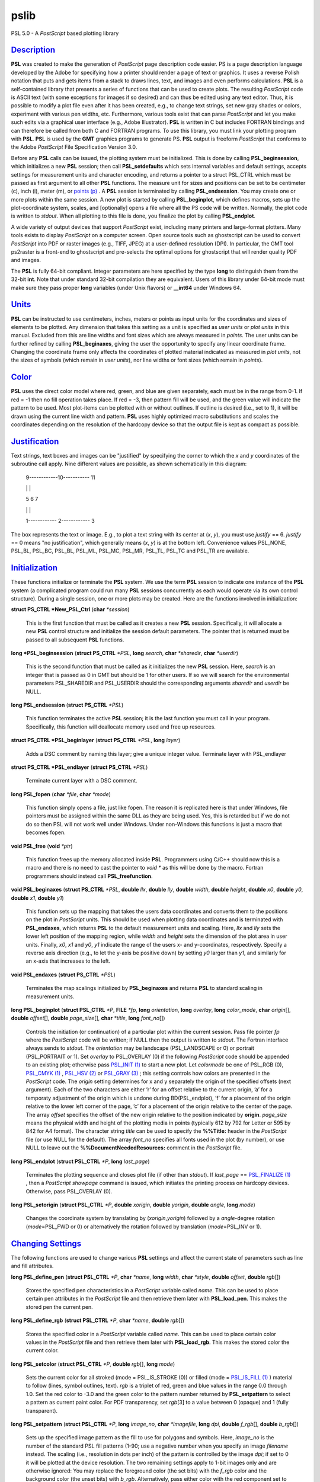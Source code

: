 *****
pslib
*****

PSL 5.0 - A *PostScript* based plotting library

`Description <#toc1>`_
----------------------

**PSL** was created to make the generation of *PostScript* page
description code easier. PS is a page description language developed by
the Adobe for specifying how a printer should render a page of text or
graphics. It uses a reverse Polish notation that puts and gets items
from a stack to draws lines, text, and images and even performs
calculations. **PSL** is a self-contained library that presents a series
of functions that can be used to create plots. The resulting
*PostScript* code is ASCII text (with some exceptions for images if so
desired) and can thus be edited using any text editor. Thus, it is
possible to modify a plot file even after it has been created, e.g., to
change text strings, set new gray shades or colors, experiment with
various pen widths, etc. Furthermore, various tools exist that can parse
*PostScript* and let you make such edits via a graphical user interface
(e.g., Adobe Illustrator). **PSL** is written in C but includes FORTRAN
bindings and can therefore be called from both C and FORTRAN programs.
To use this library, you must link your plotting program with **PSL**.
**PSL** is used by the **GMT** graphics programs to generate PS. **PSL**
output is freeform *PostScript* that conforms to the Adobe *PostScript*
File Specification Version 3.0.

Before any **PSL** calls can be issued, the plotting system must be
initialized. This is done by calling **PSL\_beginsession**, which
initializes a new **PSL** session; then call **PSL\_setdefaults** which
sets internal variables and default settings, accepts settings for
measurement units and character encoding, and returns a pointer to a
struct PSL\_CTRL which must be passed as first argument to all other
**PSL** functions. The measure unit for sizes and positions can be set
to be centimeter (c), inch (i), meter (m), or `points
(p) <points.p.html>`_ . A **PSL** session is terminated by calling
**PSL\_endsession**. You may create one or more plots within the same
session. A new plot is started by calling **PSL\_beginplot**, which
defines macros, sets up the plot-coordinate system, scales, and
[optionally] opens a file where all the PS code will be written.
Normally, the plot code is written to *stdout*. When all plotting to
this file is done, you finalize the plot by calling **PSL\_endplot**.

A wide variety of output devices that support *PostScript* exist,
including many printers and large-format plotters. Many tools exists to
display *PostScript* on a computer screen. Open source tools such as
ghostscript can be used to convert *PostScript* into PDF or raster
images (e.g., TIFF, JPEG) at a user-defined resolution (DPI). In
particular, the GMT tool ps2raster is a front-end to ghostscript and
pre-selects the optimal options for ghostscript that will render quality
PDF and images.

The **PSL** is fully 64-bit compliant. Integer parameters are here
specified by the type **long** to distinguish them from the 32-bit
**int**. Note that under standard 32-bit compilation they are
equivalent. Users of this library under 64-bit mode must make sure they
pass proper **long** variables (under Unix flavors) or **\_\_int64**
under Windows 64.

`Units <#toc2>`_
----------------

**PSL** can be instructed to use centimeters, inches, meters or points
as input units for the coordinates and sizes of elements to be plotted.
Any dimension that takes this setting as a unit is specified as *user
units* or *plot units* in this manual. Excluded from this are line
widths and font sizes which are always measured in *points*. The user
units can be further refined by calling **PSL\_beginaxes**, giving the
user the opportunity to specify any linear coordinate frame. Changing
the coordinate frame only affects the coordinates of plotted material
indicated as measured in *plot units*, not the sizes of symbols (which
remain in *user units*), nor line widths or font sizes (which remain in
*points*).

`Color <#toc3>`_
----------------

**PSL** uses the direct color model where red, green, and blue are given
separately, each must be in the range from 0-1. If red = -1 then no fill
operation takes place. If red = -3, then pattern fill will be used, and
the green value will indicate the pattern to be used. Most plot-items
can be plotted with or without outlines. If outline is desired (i.e.,
set to 1), it will be drawn using the current line width and pattern.
**PSL** uses highly optimized macro substitutions and scales the
coordinates depending on the resolution of the hardcopy device so that
the output file is kept as compact as possible.

`Justification <#toc4>`_
------------------------

Text strings, text boxes and images can be "justified" by specifying the
corner to which the *x* and *y* coordinates of the subroutine call
apply. Nine different values are possible, as shown schematically in
this diagram:

    9------------10----------- 11

    \| \|

    5 6 7

    \| \|

    1------------ 2------------ 3

The box represents the text or image. E.g., to plot a text string with
its center at (*x*, *y*), you must use *justify* == 6. *justify* == 0
means "no justification", which generally means (*x*, *y*) is at the
bottom left. Convenience values PSL\_NONE, PSL\_BL, PSL\_BC, PSL\_BL,
PSL\_ML, PSL\_MC, PSL\_MR, PSL\_TL, PSL\_TC and PSL\_TR are available.

`Initialization <#toc5>`_
-------------------------

These functions initialize or terminate the **PSL** system. We use the
term **PSL** session to indicate one instance of the **PSL** system (a
complicated program could run many **PSL** sessions concurrently as each
would operate via its own control structure). During a single session,
one or more plots may be created. Here are the functions involved in
initialization:

**struct PS\_CTRL \*New\_PSL\_Ctrl** (**char** *\*session*)

    This is the first function that must be called as it creates a new
    **PSL** session. Specifically, it will allocate a new **PSL**
    control structure and initialize the session default parameters. The
    pointer that is returned must be passed to all subsequent **PSL**
    functions.

**long \*PSL\_beginsession** (**struct PS\_CTRL** *\*PSL*, **long**
*search*, **char** *\*sharedir*, **char** *\*userdir*)

    This is the second function that must be called as it initializes
    the new **PSL** session. Here, *search* is an integer that is passed
    as 0 in GMT but should be 1 for other users. If so we will search
    for the environmental parameters PSL\_SHAREDIR and PSL\_USERDIR
    should the corresponding arguments *sharedir* and *userdir* be NULL.

**long PSL\_endsession** (**struct PS\_CTRL** *\*PSL*)

    This function terminates the active **PSL** session; it is the last
    function you must call in your program. Specifically, this function
    will deallocate memory used and free up resources.

**struct PS\_CTRL \*PSL\_beginlayer** (**struct PS\_CTRL** *\*PSL*,
**long** *layer*)

    Adds a DSC comment by naming this layer; give a unique integer
    value. Terminate layer with PSL\_endlayer

**struct PS\_CTRL \*PSL\_endlayer** (**struct PS\_CTRL** *\*PSL*)

    Terminate current layer with a DSC comment.

**long PSL\_fopen** (**char** *\*file*, **char** *\*mode*)

    This function simply opens a file, just like fopen. The reason it is
    replicated here is that under Windows, file pointers must be
    assigned within the same DLL as they are being used. Yes, this is
    retarded but if we do not do so then PSL will not work well under
    Windows. Under non-Windows this functions is just a macro that
    becomes fopen.

**void PSL\_free** (**void** *\*ptr*)

    This function frees up the memory allocated inside **PSL**.
    Programmers using C/C++ should now this is a macro and there is no
    need to cast the pointer to *void \** as this will be done by the
    macro. Fortran programmers should instead call
    **PSL\_freefunction**.

**void PSL\_beginaxes** (**struct PS\_CTRL** *\*PSL*, **double** *llx*,
**double** *lly*, **double** *width*, **double** *height*, **double**
*x0*, **double** *y0*, **double** *x1*, **double** *y1*)

    This function sets up the mapping that takes the users data
    coordinates and converts them to the positions on the plot in
    *PostScript* units. This should be used when plotting data
    coordinates and is terminated with **PSL\_endaxes**, which returns
    **PSL** to the default measurement units and scaling. Here, *llx*
    and *lly* sets the lower left position of the mapping region, while
    *width* and *height* sets the dimension of the plot area in user
    units. Finally, *x0*, *x1* and *y0*, *y1* indicate the range of the
    users x- and y-coordinates, respectively. Specify a reverse axis
    direction (e.g., to let the y-axis be positive down) by setting *y0*
    larger than *y1*, and similarly for an x-axis that increases to the
    left.

**void PSL\_endaxes** (**struct PS\_CTRL** *\*PSL*)

    Terminates the map scalings initialized by **PSL\_beginaxes** and
    returns **PSL** to standard scaling in measurement units.

**long PSL\_beginplot** (**struct PSL\_CTRL** *\*P*, **FILE** *\*fp*,
**long** *orientation*, **long** *overlay*, **long** *color\_mode*,
**char** *origin*\ [], **double** *offset*\ [], **double**
*page\_size*\ [], **char** *\*title*, **long** *font\_no*\ [])

    Controls the initiation (or continuation) of a particular plot
    within the current session. Pass file pointer *fp* where the
    *PostScript* code will be written; if NULL then the output is
    written to *stdout*. The Fortran interface always sends to *stdout*.
    The *orientation* may be landscape (PSL\_LANDSCAPE or 0) or portrait
    (PSL\_PORTRAIT or 1). Set *overlay* to PSL\_OVERLAY (0) if the
    following *PostScript* code should be appended to an existing plot;
    otherwise pass `PSL\_INIT (1) <PSL_INIT.html>`_ to start a new plot.
    Let *colormode* be one of PSL\_RGB (0), `PSL\_CMYK
    (1) <PSL_CMYK.html>`_ , `PSL\_HSV (2) <PSL_HSV.2.html>`_ or
    `PSL\_GRAY (3) <PSL_GRAY.html>`_ ; this setting controls how colors
    are presented in the *PostScript* code. The *origin* setting
    determines for x and y separately the origin of the specified
    offsets (next argument). Each of the two characters are either ’r’
    for an offset relative to the current origin, ’a’ for a temporaty
    adjustment of the origin which is undone during BD(PSL\_endplot),
    ’f’ for a placement of the origin relative to the lower left corner
    of the page, ’c’ for a placement of the origin relative to the
    center of the page. The array *offset* specifies the offset of the
    new origin relative to the position indicated by **origin**.
    *page\_size* means the physical width and height of the plotting
    media in points (typically 612 by 792 for Letter or 595 by 842 for
    A4 format). The character string *title* can be used to specify the
    **%%Title:** header in the *PostScript* file (or use NULL for the
    default). The array *font\_no* specifies all fonts used in the plot
    (by number), or use NULL to leave out the
    **%%DocumentNeededResources:** comment in the *PostScript* file.

**long PSL\_endplot** (**struct PSL\_CTRL** *\*P*, **long**
*last\_page*)

    Terminates the plotting sequence and closes plot file (if other than
    *stdout*). If *last\_page* == `PSL\_FINALIZE
    (1) <PSL_FINALIZE.html>`_ , then a *PostScript* *showpage* command
    is issued, which initiates the printing process on hardcopy devices.
    Otherwise, pass PSL\_OVERLAY (0).

**long PSL\_setorigin** (**struct PSL\_CTRL** *\*P*, **double**
*xorigin*, **double** *yorigin*, **double** *angle*, **long** *mode*)

    Changes the coordinate system by translating by
    (*xorigin*,\ *yorigin*) followed by a *angle*-degree rotation
    (*mode*\ =PSL\_FWD or 0) or alternatively the rotation followed by
    translation (*mode*\ =PSL\_INV or 1).

`Changing Settings <#toc6>`_
----------------------------

The following functions are used to change various **PSL** settings and
affect the current state of parameters such as line and fill attributes.

**long PSL\_define\_pen** (**struct PSL\_CTRL** *\*P*, **char**
*\*name*, **long** *width*, **char** *\*style*, **double** *offset*,
**double** *rgb*\ [])

    Stores the specified pen characteristics in a *PostScript* variable
    called *name*. This can be used to place certain pen attributes in
    the *PostScript* file and then retrieve them later with
    **PSL\_load\_pen**. This makes the stored pen the current pen.

**long PSL\_define\_rgb** (**struct PSL\_CTRL** *\*P*, **char**
*\*name*, **double** *rgb*\ [])

    Stores the specified color in a *PostScript* variable called *name*.
    This can be used to place certain color values in the *PostScript*
    file and then retrieve them later with **PSL\_load\_rgb**. This
    makes the stored color the current color.

**long PSL\_setcolor** (**struct PSL\_CTRL** *\*P*, **double**
*rgb*\ [], **long** *mode*)

    Sets the current color for all stroked (mode = PSL\_IS\_STROKE (0))
    or filled (mode = `PSL\_IS\_FILL (1) <PSL_IS_FILL.html>`_ ) material
    to follow (lines, symbol outlines, text). *rgb* is a triplet of red,
    green and blue values in the range 0.0 through 1.0. Set the red
    color to -3.0 and the green color to the pattern number returned by
    **PSL\_setpattern** to select a pattern as current paint color. For
    PDF transparency, set *rgb*\ [3] to a value between 0 (opaque) and 1
    (fully transparent).

**long PSL\_setpattern** (**struct PSL\_CTRL** *\*P*, **long**
*image\_no*, **char** *\*imagefile*, **long** *dpi*, **double**
*f\_rgb*\ [], **double** *b\_rgb*\ [])

    Sets up the specified image pattern as the fill to use for polygons
    and symbols. Here, *image\_no* is the number of the standard PSL
    fill patterns (1-90; use a negative number when you specify an image
    *filename* instead. The scaling (i.e., resolution in dots per inch)
    of the pattern is controlled by the image *dpi*; if set to 0 it will
    be plotted at the device resolution. The two remaining settings
    apply to 1-bit images only and are otherwise ignored: You may
    replace the foreground color (the set bits) with the *f\_rgb* color
    and the background color (the unset bits) with *b\_rgb*.
    Alternatively, pass either color with the red component set to -1.0
    and we will instead issue an image mask that is see-through for the
    specified fore- or background component. To subsequently use the
    pattern as a pen or fill color, use **PSL\_setcolor** or
    DB(PSL\_setfill) with the a color *rgb* code made up of *r* = -3,
    and *b* = the pattern number returned by **PSL\_setpattern**.

**long PSL\_setdash** (**struct PSL\_CTRL** *\*P*, **char** *\*pattern*,
**double** *offset*)

    Changes the current pen style attributes. The character string
    *pattern* contains the desired pattern using a series of lengths in
    points specifying the alternating lengths of dashes and gaps in
    points. E.g., "4 2" and *offset* = 1 will plot like

        x ---- ---- ----

    where x is starting point of a line (The x is not plotted). That is,
    the line is made up of a repeating pattern of a 4 points long solid
    line and a 2 points long gap, starting 1 point after the x. To reset
    to solid line, specify *pattern* = NULL ("") and *offset* = 0.

**long PSL\_setfill** (**struct PSL\_CTRL** *\*P*, **double** *rgb*\ [],
**long** *outline*)

    Sets the current fill color and whether or not outline is needed for
    symbols. Special cases are handled by passing the red color as -1.0
    (no fill), -2.0 (do not change the outline setting) or -3.0 (select
    the image pattern indicated by the second (green) element of *rgb*).
    For PDF transparency, set *rgb*\ [3] to a value between 0 (opaque)
    and 1 (fully transparent). Set outline to `PSL\_OUTLINE
    (1) <PSL_OUTLINE.html>`_ to draw the outlines of polygons and
    symbols using the current pen.

**long PSL\_setfont** (**struct PSL\_CTRL** *\*P*, **long** *fontnr*)

    Changes the current font number to *fontnr*. The fonts available
    are: 0 = Helvetica, 1 = H. Bold, 2 = H. Oblique, 3 = H.
    Bold-Oblique, 4 = Times, 5 = T. Bold, 6 = T. Italic, 7 = T. Bold
    Italic, 8 = Courier, 9 = C. Bold, 10 = C Oblique, 11 = C Bold
    Oblique, 12 = Symbol, 13 = AvantGarde-Book, 14 = A.-BookOblique, 15
    = A.-Demi, 16 = A.-DemiOblique, 17 = Bookman-Demi, 18 =
    B.-DemiItalic, 19 = B.-Light, 20 = B.-LightItalic, 21 =
    Helvetica-Narrow, 22 = H-N-Bold, 23 = H-N-Oblique, 24 =
    H-N-BoldOblique, 25 = NewCenturySchlbk-Roman, 26 = N.-Italic, 27 =
    N.-Bold, 28 = N.-BoldItalic, 29 = Palatino-Roman, 30 = P.-Italic, 31
    = P.-Bold, 32 = P.-BoldItalic, 33 = ZapfChancery-MediumItalic, 34 =
    ZapfDingbats, 35 = Ryumin-Light-EUC-H, 36 = Ryumin-Light-EUC-V, 37 =
    GothicBBB-Medium-EUC-H, and 38 = GothicBBB-Medium-EUC-V. If *fontnr*
    is outside this range, it is reset to 0.

**long PSL\_setformat** (**struct PSL\_CTRL** *\*P*, **long**
*n\_decimals*)

    Sets the number of decimals to be used when writing color or gray
    values. The default setting of 3 gives 1000 choices per red, green,
    and blue value, which is more than the 255 choices offered by most
    24-bit platforms. Choosing a lower value will make the output file
    smaller at the expense of less color resolution. Still, a value of 2
    gives 100 x 100 x 100 = 1 million colors, more than most eyes can
    distinguish. For a setting of 1, you will have 10 nuances per
    primary color and a total of 1000 unique combinations.

**long PSL\_setlinewidth** (**struct PSL\_CTRL** *\*P*, **double**
*linewidth*)

    Changes the current line width in points. Specifying 0 gives the
    thinnest line possible, but this is implementation-dependent (seems
    to work fine on most *PostScript* printers).

**long PSL\_setlinecap** (**struct PSL\_CTRL** *\*P*, **long** *cap*)

    Changes the current line cap, i.e., what happens at the beginning
    and end of a line segment. PSL\_BUTT\_CAP (0) gives butt line caps
    [Default], `PSL\_ROUND\_CAP (1) <PSL_ROUND_CAP.html>`_ selects round
    caps, while `PSL\_SQUARE\_CAP (2) <PSL_SQUARE_CAP.2.html>`_ results
    in square caps. THus, the two last options will visually lengthen a
    straight line-segment by half the line width at either end.

**long PSL\_setlinejoin** (**struct PSL\_CTRL** *\*P*, **long** *join*)

    Changes the current linejoin setting, which handles how lines of
    finite thickness are joined together when the meet at different
    angles. PSL\_MITER\_JOIN (0) gives a mitered joint [Default],
    `PSL\_ROUND\_JOIN (1) <PSL_ROUND_JOIN.html>`_ makes them round,
    while `PSL\_BEVEL\_JOIN (2) <PSL_BEVEL_JOIN.2.html>`_ produces bevel
    joins.

**long PSL\_setmiterlimit** (**struct PSL\_CTRL** *\*P*, **long**
*limit*)

    Changes the current miter limit used for mitered joins.
    PSL\_MITER\_DEFAULT (35) gives the default PS miter; other values
    are interpreted as the cutoff acute angle (in degrees) when mitering
    becomes active.

**long PSL\_settransparencymode** (**struct PSL\_CTRL** *\*P*, **char**
*\*mode*)

    Changes the current PDF transparency rendering mode [Default is
    Normal]. Choose among Color, ColorBurn, ColorDodge, Darken,
    Difference, Exclusion, HardLight, Hue, Lighten, Luminosity,
    Multiply, Normal, Overlay, Saturation, SoftLight, and Screen.

**long PSL\_setdefaults** (**struct PSL\_CTRL** *\*P*, **double**
*xyscales*\ [], **double** *pagergb*\ [], **char** *\*encoding*)

    Allows changes to the PSL session settings and should be called
    immediately after **PSL\_beginsession**. The *xyscales* array affect
    an overall magnification of your plot [1,1]. This can be useful if
    you design a page-sized plot but would then like to magnify (or
    shrink) it by a given factor. Change the default paper media color
    [white; 1/1/1] by specifying an alternate page color. Passing zero
    (or NULL for *pagergb*) will leave the setting unchanged. Finally,
    pass the name of the character set encoding (if NULL we select
    Standard).

**long PSL\_defunits** (**struct PSL\_CTRL** *\*P*, **char** *\*name*,
**double** *value*)

    Creates a *PostScript* variable called *name* and initializes it to
    the equivalent of *value* user units.

**long PSL\_defpoints** (**struct PSL\_CTRL** *\*P*, **char** *\*name*,
**double** *fontsize*)

    Creates a *PostScript* variable called *name* and initializes it to
    the value that corresponds to the font size (in points) given by
    *fontsize*.

`Plotting Lines And Polygons <#toc7>`_
--------------------------------------

Here are functions used to plot lines and closed polygons, which may
optionally be filled. The attributes used for drawing and filling are
set prior to calling these functions; see CHANGING SETTINGS above.

**long PSL\_plotarc** (**struct PSL\_CTRL** *\*P*, **double** *x*,
**double** *y*, **double** *radius*, **double** *angle1*, **double**
*angle2*, **long** *type*)

    Draws a circular arc with its center at plot coordinates (*x*, *y*),
    starting from angle *angle1* and end at *angle2*. Angles must be
    given in decimal degrees. If *angle1* > *angle2*, a negative arc is
    drawn. The *radius* is in user units. The *type* determines how the
    arc is interpreted: `PSL\_MOVE (1) <PSL_MOVE.html>`_ means set new
    anchor point, `PSL\_STROKE (2) <PSL_STROKE.2.html>`_ means stroke
    the arc, PSL\_MOVE + `PSL\_STROKE (3) <PSL_STROKE.html>`_ means
    both, whereas PSL\_DRAW (0) justs adds to arc path to the current
    path.

**long PSL\_plotline** (**struct PSL\_CTRL** *\*P*, **double** *x*,
**double** *y*, **long** *n*, **long** *type*)

    Assemble a continuous line through *n* points whose the plot
    coordinates are in the *x*, *y* arrays. To continue an existing
    line, use *type* = PSL\_DRAW (0), or if this is the first segment in
    a multisegment path, set *type* = `PSL\_MOVE (1) <PSL_MOVE.html>`_ .
    To end the segments and draw the lines, add `PSL\_STROKE
    (2) <PSL_STROKE.2.html>`_ . Thus, for a single segment, *type* must
    be PSL\_MOVE + `PSL\_STROKE (3) <PSL_STROKE.html>`_ . The line is
    drawn using the current pen attributes. Add `PSL\_CLOSE
    (8) <PSL_CLOSE.8.html>`_ to *type* to close the first and last point
    by the *PostScript* operators.

**long PSL\_plotpoint** (**struct PSL\_CTRL** *\*P*, **double** *x*,
**double** *y*, **long** *type*)

    Moves the pen from the current to the specified plot coordinates
    (*x*, *y*) and optionally draws and strokes the line, depending on
    *type*. Specify *type* as either a move (PSL\_MOVE, 1), or draw
    (PSL\_DRAW, 2), or draw and stroke (PSL\_DRAW + PSL\_STOKE, 3) using
    current pen attributes. It the coordinates are relative to the
    current point add `PSL\_REL (4) <PSL_REL.4.html>`_ to *type*.

**long PSL\_plotbox** (**struct PSL\_CTRL** *\*P*, **double** *x0*,
**double** *y0*, **double** *x1*, **double** *y1*)

    Creates a closed box with opposite corners at plot coordinates
    (*x0*,\ *y1*) and (*x1*,\ *y1*). The box may be filled and its
    outline stroked depending on the current settings for fill and pen
    attributes.

**long PSL\_plotpolygon** (**struct PSL\_CTRL** *\*P*, **double** *x*,
**double** *y*, **long** *n*)

    Creates a closed polygon through *n* points whose plot coordinates
    are in the *x*, *y* arrays. The polygon may be filled and its
    outline stroked depending on the current settings for fill and pen
    attributes.

**long PSL\_plotsegment** (**struct PSL\_CTRL** *\*P*, **double** *x0*,
**double** *y0*, **double** *x1*, **double** *y1*)

    Draws a line segment between the two points (plot coordinates) using
    the current pen attributes.

`Plotting Symbols <#toc8>`_
---------------------------

Here are functions used to plot various geometric symbols or constructs.

**long PSL\_plotaxis** (**struct PSL\_CTRL** *\*P*, **double**
*tickval*, **char** *\*label*, **double** *fontsize*, **long** *side*)

    Plots a basic axis with tick marks, annotations, and label. Assumes
    that **PSL\_beginaxes** has been called to set up positioning and
    user data ranges. Annotations will be set using the *fontsize* in
    points. *side* can be 0, 1, 2, or 3, which selects lower x-axis,
    right y-axis, upper x-axis, or left y-axis, respectively. The
    *label* font size is set to 1.5 times the *fontsize*.

**long PSL\_plotsymbol** (**struct PSL\_CTRL** *\*P*, **double** *x*,
**double** *y*, **double** *size*\ [], **long** *symbol*)

    Plots a simple geometric symbol centered on plot coordinates (*x*,
    *y*). The argument *symbol* selects the geometric symbol to use.
    Most symbols are scaled to fit inside a circle of diameter given as
    *size*\ [0], but some symbols take additional parameters. Choose
    from these 1-parameter symbols using the predefined self-explanatory
    integer values PSL\_CIRCLE, PSL\_DIAMOND, PSL\_HEXAGON,
    PSL\_INVTRIANGLE, PSL\_OCTAGON, PSL\_PENTAGON, PSL\_SQUARE,
    PSL\_STAR, and PSL\_TRIANGLE; these may all be filled and stroked if
    **PSL\_setfill** has been called first. In addition, you can choose
    several line-only symbols that cannot be filled. They are
    PSL\_CROSS, PSL\_DOT, PSL\_PLUS, PSL\_XDASH, and PSL\_YDASH.
    Finally, more complicated symbols require more than one parameter to
    be passed via *size*. These are PSL\_ELLIPSE (*size* is expected to
    contain the three parameter *angle*, *major*, and *minor* axes,
    which defines an ellipse with its major axis rotated by *angle*
    degrees), PSL\_MANGLE (*size* is expected to contain the 8
    parameters *radius*, *angle1*, and *angle2* for the math angle
    specification, followed by *tailwidth*, *headlength*, *headwidth*,
    *shape*, and *status* (see PSL\_VECTOR below for explanation),
    PSL\_WEDGE (*size* is expected to contain the three parameter
    *radius*, *angle1*, and *angle2* for the sector specification),
    PSL\_RECT (*size* is expected to contain the two dimensions *width*
    and *height*), PSL\_RNDRECT (*size* is expected to contain the two
    dimensions *width* and *height* and the *radius* of the corners),
    PSL\_ROTRECT (*size* is expected to contain the three parameter
    *angle*, *width*, and *height*, with rotation relative to the
    horizontal), and PSL\_VECTOR (*size* is expected to contain the 7
    parameters *x\_tip*, *y\_tip*, *tailwidth*, *headlength*,
    *headwidth*, *shape*, and *status*. Here (*x\_tip*,\ *y\_tip*) are
    the coordinates to the head of the vector, while (*x*, *y*) are
    those of the tail. *shape* can take on values from 0-1 and specifies
    how far the intersection point between the base of a straight vector
    head and the vector line is moved toward the tip. 0.0 gives a
    triangular head, 1.0 gives an arrow shaped head. The *status* value
    is a bit-flag being the sum of several possible contributions:
    `PSL\_VEC\_RIGHT (2) <PSL_VEC_RIGHT.2.html>`_ = only draw right half
    of vector head, `PSL\_VEC\_BEGIN (4) <PSL_VEC_BEGIN.4.html>`_ =
    place vector head at beginning of vector, `PSL\_VEC\_END
    (8) <PSL_VEC_END.8.html>`_ = place vector head at end of vector,
    PSL\_VEC\_JUST\_B (0) = align vector beginning at (x,y),
    PSL\_VEC\_JUST\_C (16) = align vector center at (x,y),
    PSL\_VEC\_JUST\_E (32) = align vector end at (x,y),
    PSL\_VEC\_JUST\_S (64) = align vector center at (x,y),
    PSL\_VEC\_OUTLINE (128) = draw vector head outline using default
    pen, PSL\_VEC\_FILL (512) = fill vector head using default fill,
    PSL\_VEC\_MARC90 (2048) = if angles subtend 90, draw straight angle
    symbol (PSL\_MANGLE only). The symbol may be filled and its outline
    stroked depending on the current settings for fill and pen
    attributes.

`Plotting Images <#toc9>`_
--------------------------

Here are functions used to read and plot various images.

**long PSL\_plotbitimage** (**struct PSL\_CTRL** *\*P*, **double** *x*,
**double** *y*, **double** *xsize*, **double** *ysize*, **int**
*justify*, **unsigned char** *buffer*, **long** *nx*, **long** *ny*,
**double** *f\_rgb*\ [], **double** *b\_rgb*\ [])

    Plots a 1-bit image image at plot coordinates (*x*, *y*) justified
    as per the argument *justify* (see **JUSTIFICATION** for details).
    The target size of the image is given by *xsize* and *ysize* in user
    units. If one of these is specified as zero, the corresponding size
    is adjusted to the other such that the aspect ratio of the original
    image is retained. *buffer* is an unsigned character array in
    scanline orientation with 8 pixels per byte. *nx*, *ny* refers to
    the number of pixels in the image. The rowlength of *buffer* must be
    an integral number of 8; pad with zeros. *buffer*\ [0] is upper left
    corner. You may replace the foreground color (the set bits) with the
    *f\_rgb* color and the background color (the unset bits) with
    *b\_rgb*. Alternatively, pass either color with the red component
    set to -1.0 and we will instead issue an image mask that is
    see-through for the specified fore- or background component. See the
    Adobe Systems *PostScript* Reference Manual for more details.

**long PSL\_plotcolorimage** (**struct PSL\_CTRL** *\*P*, **double**
*x*, **double** *y*, **double** *xsize*, **double** *ysize*, **int**
*justify*, **unsigned char** *\*buffer*, **long** *nx*, **long** *ny*,
**long** *depth*)

    Plots a 1-, 2-, 4-, 8-, or 24-bit deep image at plot coordinates
    (*x*, *y*) justified as per the argument *justify* (see
    **JUSTIFICATION** for details). The target size of the image is
    given by *xsize* and *ysize* in user units. If one of these is
    specified as zero, the corresponding size is adjusted to the other
    such that the aspect ratio of the original image is retained. This
    functions sets up a call to the *PostScript* colorimage or image
    operators. The pixel values are stored in *buffer*, an unsigned
    character array in scanline orientation with gray shade or r/g/b
    values (0-255). *buffer*\ [0] is the upper left corner. *depth* is
    number of bits per pixel (24, 8, 4, 2, or 1). *nx*, *ny* refers to
    the number of pixels in image. The rowlength of *buffer* must be an
    integral number of 8/\ *Idepth*. E.g. if *depth* = 4, then
    *buffer*\ [j]/16 gives shade for pixel[2j-1] and *buffer*\ [j%16
    (mod 16) gives shade for pixel[2j]. When *-depth* is passed instead
    then "hardware" interpolation of the image is requested (this is
    implementation dependent). If *-nx* is passed with 8- (or 24-) bit
    images then the first one (or three) bytes of *buffer* holds the
    gray (or r/g/b) color for pixels that are to be masked out using the
    PS Level 3 Color Mask method. See the Adobe Systems *PostScript*
    Reference Manual for more details.

**long PSL\_plotepsimage** (**struct PSL\_CTRL** *\*P*, **double** *x*,
**double** *y*, **double** *xsize*, **double** *ysize*, **int**
*justify*, **unsigned char** *\*buffer*, **long** *size*, **long** *nx*,
**long** *ny*, **long** *ox*, **long** *oy*)

    Plots an Encapsulated *PostScript* (EPS) image at plot coordinates
    (*x*, *y*) justified as per the argument *justify* (see
    **JUSTIFICATION** for details). The target size of the image is
    given by *xsize* and *ysize* in user units. If one of these is
    specified as zero, the corresponding size is adjusted to the other
    such that the aspect ratio of the original image is retained. The
    EPS file is stored in *buffer* and has *size* bytes. This function
    simply includes the image in the *PostScript* output stream within
    an appropriate wrapper. Specify position of lower left corner and
    size of image. *nx*, *ny*, *ox*, *oy* refers to the width, height
    and origin (lower left corner) of the BoundingBox in points.

**long PSL\_loadimage** (**struct PSL\_CTRL** *\*P*, **FILE** *\*fp*,
**struct imageinfo** *\*header*, **unsigned char** *\*\*image*)

    Reads the image contents of the EPS file or a raster image pointed
    to by the open file pointer *fp*. The routine can handle
    Encapsulated *PostScript* files or 1-, 8-, 24-, or 32-bit raster
    images in old, standard, run-length encoded, or RGB-style Sun
    format. Non-Sun rasters are automatically reformatted to Sun rasters
    via a system call to ImageMagick’s BD(convert), if installed. The
    image is returned via the IT(image) pointer.

`Plotting Text <#toc10>`_
-------------------------

Here are functions used to read and plot text strings and paragraphs.
This can be somewhat complicated since we rely on the *PostScript*
interpreter to determine the exact dimensions of text items given the
font chosen. For perfect alignment you may have to resort to calculate
offsets explicitly using **long PSL\_deftextdim**, **PSL\_set\_height**
and others and issue calculations with **PSL\_setcommand**.

**long PSL\_plottext** (**struct PSL\_CTRL** *\*P*, **double** *x*,
**double** *y*, **double** *fontsize*, **char** *\*text*, **double**
*angle*, **long** *justify*, **long** *mode*)

    The *text* is plotted starting at plot coordinates (*x*, *y*) and
    will make an *angle* with the horizontal. The point (*x*, *y*) maps
    onto different points of the text-string by giving various values
    for *justify* (see **JUSTIFICATION** for details). If *justify* is
    negative, then all leading and trailing blanks are stripped before
    plotting. Certain character sequences (flags) have special meaning
    to **PSL\_plottext**. @~ toggles between current font and the
    Mathematical Symbols font. @%\ *no*\ % selects font *no* while @%%
    resets to the previous font. @- turns subscript on/off, @+ turns
    superscript on/off, @# turns small caps on/off, and @\\ will make a
    composite character of the following two character. @;\ *r/g/b*;
    changes the font color while @;; resets it [optionally append
    =\ *transparency* to change the transparency (0--100) of the text
    (the Default is opaque or 0)], @:\ *size*: changes the font size
    (@:: resets it), and @\_ toggles underline on/off. If *text* is NULL
    then we assume **PSL\_plottextbox** was called first. Give
    *fontsize* in points. Normally, the text is typed using solid
    characters in the current color (set by **PSL\_setcolor**). To draw
    outline characters, set *mode* == 1; the outline will get the
    current color and the text is filled with the current fill color
    (set by **PSL\_setfill**). Use *mode* == 2 if the current fill is a
    pattern. If *fontsize* is negative it means that the current point
    has already been set before **PSL\_plottext** was called and that
    (*x*, *y*) should be ignored.

**long PSL\_plottextbox** (**struct PSL\_CTRL** *\*P*, **double** *x*,
**double** *y*, **double** *fontsize*, **char** *\*text*, **double**
*angle*, **long** *justify*, **double** *offset*\ [], **long** *mode*)

    This function is used in conjugation with **PSL\_plottext** when a
    box surrounding the text string is desired. Taking most of the
    arguments of **PSL\_plottext**, the user must also specify *mode* to
    indicate whether the box needs rounded (PSL\_YES = 1) or straight
    (PSL\_NO = 0) corners. The box will be colored with the current fill
    style set by **PSL\_setfill**. That means, if an outline is desired,
    and the color of the inside of the box should be set with that
    routine. The outline will be drawn with the current pen color (and
    width). The *offset* array holds the horizontal and vertical
    distance gaps between text and the surrounding text box in distance
    units. The smaller of the two determined the radius of the rounded
    corners (if requested).

**long PSL\_plottextclip** (**struct PSL\_CTRL** *\*P*, **double** *x*,
**double** *y*, **long** *n*, **double** *fontsize*, **char**
*\*text*\ [], **double** *angle*\ [], **long** *justify*, **double**
*offset*\ [], **long** *mode*)

    This function is called twice: First time we pass the text strings
    and other parameters and use *PostScript* to compute clip paths so
    that no feature plotted after this call will be visible in areas
    where text will be plotted. The second call actually plots the texts
    in the predetermined locations (NULL may be passed for all arrays
    for the second call). All labels have a straight baseline (for
    plotting along curved text, see **PSL\_plottextpath**). The *x* and
    *y* arrays contain the plot coordinates where labels will be
    plotted; there are *n* such labels and locations. Each label has its
    own entry in the *angle* array. The *text* is an array of text
    pointers to the individual text items, which will all appear using
    the current font and scaled to specified *fontsize* in points. The
    *offset* array holds the horizontal and vertical distance gaps
    between text and the surrounding text box in user units (the clip
    path is the combination of all these text boxes). Use *justify* to
    specify how the text string relates to the coordinates (see
    **JUSTIFICATION** for details). Finally, *mode* is a bit pattern
    that controls how the function does its work; pass *mode* as the sum
    of the values you need: 0 = lay down clip path, 1 = place the text,
    2 = turn off clipping, 4 = draw the *x-y* line (useful for
    debugging), 8 = reuse the previous parameters (so pass NULL as
    args), 16 = construct rounded text boxes [Default is rectangular],
    128 = fill the text box (this requires you to first define the text
    box rgb color with **PSL\_define\_rgb** by setting a local
    *PostScript* variable that must be called PSL\_setboxrgb), and 256 =
    draw the text box outlines (this requires you to first define the
    text box pen with **PSL\_define\_pen** by setting a local
    *PostScript* variable that must be called PSL\_setboxpen). For font
    color you must use **PSL\_define\_rgb** and create a *PostScript*
    variable called PSL\_settxtrgb. If not set we default to black.

**long PSL\_deftextdim** (**struct PSL\_CTRL** *\*P*, **char**
*\*prefix*, **double** *fontsize*, **char** *\*text*)

    Computes the dimensions (width and height) required by the selected
    *text* given the current font and its *fontsize* (in points). The
    values are stored as *PostScript* variables called *prefix*\ \_w and
    *prefix*\ \_h, respectively. This function can be used to compute
    dimensions and, via BF(PSL\_setcommand), calculate chances to
    position a particular item should be plotted. For instance, if you
    compute a position this way and wish to plot the text there, pass
    the coordinates to **PSL\_plottext** as NaNs. If *prefix* is BF(-w),
    BF(-h), BF(-d) or BF(-b), no *PostScript* variables will be
    assigned, but the values of width, height, depth, or both width and
    height will be left on the *PostScript* stack.

**long PSL\_setparagraph** (**struct PSL\_CTRL** *\*P*, **double**
*line\_space*, **double** *par\_width*, **long** *par\_just*)

    Initialize common settings to be used when typesetting paragraphs of
    text with **PSL\_plotparagraph**. Specify the line spacing (1 equals
    the font size) and paragraph width (in distance units). Text can be
    aligned left (PSL\_BL), centered (PSL\_BC), right (PSL\_BR), or
    justified (PSL\_JUST) and is controlled by *par\_just*.

    **long PSL\_plotparagraphbox** (**struct PSL\_CTRL** *\*P*,
    **double** *x*, **double** *y*, **double** *fontsize*, **char**
    *\*text*, **double** *angle*, **long** *justify*, **double**
    *offset*\ [], **long** *mode*)

        Computes and plots the text rectangle for a paragraph using the
        specified *fontsize* (in points). Here, *text* is an array of
        the text to be typeset, using the settings initialized by
        **PSL\_setparagraph**. The escape sequences described for
        **PSL\_plottext** can be used to modify the text. Separate text
        into several paragraphs by appending \\r to the last item in a
        paragraph. The whole text block is positioned at plot
        coordinates *x*, *y*, which is mapped to a point on the block
        specified by *justify* (see **JUSTIFICATION** for details). The
        whole block is then shifted by the amounts *shift*\ []. The box
        will be plotted using the current fill and outline settings. The
        *offset* array holds the horizontal and vertical distance gaps
        between text and the surrounding text box in distance units. Use
        *mode* to indicate whether the box should be straight
        (PSL\_RECT\_STRAIGHT = 0), rounded (PSL\_RECT\_ROUNDED = 1),
        convex (PSL\_RECT\_CONVEX = 2) or concave (PSL\_RECT\_CONCAVE =
        3).

    **long PSL\_plotparagraph** (**struct PSL\_CTRL** *\*P*, **double**
    *x*, **double** *y*, **double** *fontsize*, **char** *\*text*,
    **double** *angle*, **long** *justify*, **long** *mode*)

        Typesets paragraphs of text using the specified *fontsize* (in
        points). Here, *text* is an array of the text to be typeset,
        using the settings initialized by **PSL\_setparagraph**. The
        escape sequences described for **PSL\_plottext** can be used to
        modify the text. Separate text into several paragraphs by
        appending \\r to the last item in a paragraph. The whole text
        block is positioned at plot coordinates *x*, *y*, which is
        mapped to a point on the block specified by *justify* (see
        **JUSTIFICATION** for details). See **PSL\_plotparagraphbox**
        for laying down the surrounding text rectangle first.

    **long PSL\_plottextpath** (**struct PSL\_CTRL** *\*P*, **double**
    *x*, **double** *y*, **long** *n*, **long** *node*\ [], **double**
    *fontsize*, **char** *\*text*\ [], **long** *m*, **double**
    *angle*\ [], **long** *justify*, **double** *offset*\ [], **long**
    *mode*)

        Please text along a curved path. This function is also called
        twice: First time we pass the text strings and locations and
        *PostScript* will compute clip paths so that no features plotted
        after this call will be visible in areas where text will be
        plotted. The second call actually plots the texts in the
        predetermined locations (NULL may be passed for all arrays for
        the second call). All labels will follow the path specified by
        the plot coordinates in the *x*, *y* arrays (for plotting
        straight text with clipping, see **PSL\_plottextclip**). The
        *node* array contains the index numbers into the *x* and *y*
        arrays where each labels will be plotted; there are *n* such
        labels and node locations. Each label has its own entry in the
        *angle* array. The *text* is an array of text pointers to the
        individual text items, which will all appear using the current
        font and scaled to specified *fontsize* (in points). The
        *offset* array holds the x and y distance gaps between text and
        the surrounding text box in user units (the clip path is the
        combination of all these text boxes). Use *justify* to specify
        how the text string relates to the coordinates (see
        BF(JUSTIFICATION) for details). Finally, *mode* is a bit pattern
        that controls how the function does its work; pass *mode* as the
        sum of the values you need: 0 = lay down clip path, 1 = place
        the text, 2 = turn off clipping, 4 = draw the *x-y* line (useful
        for debugging), 8 = reuse the previous parameters (so pass NULL
        as args), 16 = construct rounded text boxes [Default is
        rectangular], 32 = set the first time **PSL\_plottextpath** is
        called (if you are placing text several times), 64 = set the
        last time **PSL\_plottextpath** is called, 128 = fill the text
        box (this requires you to first define the text box rgb color
        with **PSL\_define\_rgb** by setting a local *PostScript*
        variable that must be called PSL\_setboxrgb), and 256 = draw the
        text box outlines (this requires you to first define the text
        box pen with **PSL\_define\_pen** by setting a local
        *PostScript* variable that must be called PSL\_setboxpen). For
        font color you must use **PSL\_define\_rgb** and create a
        *PostScript* variable called PSL\_settxtrgb. If not set we
        default to black.

`Clipping <#toc11>`_
--------------------

Here are functions used to activate and deactivate clipping regions.

**long PSL\_beginclipping** (**struct PSL\_CTRL** *\*P*, **double** *x*,
**double** *y*, **long** *n*, **double** *rgb*\ [], **long** *flag*)

    Sets up a user-definable clip path as a series on *n* points with
    plot coordinates (*x*, *y*). Plotting outside this polygon will be
    clipped until **PSL\_endclipping** is called. If *rgb*\ [0] = -1 the
    inside of the path is left empty, otherwise it is filled with the
    specified color. *flag* is used to create complex clip paths
    consisting of several disconnected regions, and takes on values 0-3.
    *flag* = `PSL\_PEN\_MOVE\_ABS (1) <PSL_PEN_MOVE_ABS.html>`_ means
    this is the first path in a multisegment clip path. *flag* =
    `PSL\_PEN\_DRAW\_ABS (2) <PSL_PEN_DRAW_ABS.2.html>`_ means this is
    the last segment. Thus, for a single path, *flag* =
    `PSL\_PEN\_DRAW\_AND\_STROKE\_ABS
    (3) <PSL_PEN_DRAW_AND_STROKE_ABS.html>`_ .

**long PSL\_endclipping** (**struct PSL\_CTRL** *\*P*, **long** *mode*)

    Depending on the *mode* it restores the clip path. The *mode* values
    can be: -*n* will restore *n* levels of text-based clipping, *n*
    will restore *n* levels of polygon clipping, PSL\_ALL\_CLIP\_TXT
    will undo all levels of text-based clipping, and PSL\_ALL\_CLIP\_POL
    will undo all levels of polygon-based clipping.

`Miscellaneous Functions <#toc12>`_
-----------------------------------

Here are functions used to issue comments or to pass custom *PostScript*
commands directly to the output *PostScript* file. In C these functions
are declared as macros and they can accept a variable number of
arguments. However, from FORTRAN only a single text argument may be
passed.

**long PSL\_setcommand** (**struct PSL\_CTRL** *\*P*, **char** *\*text*)

    Writes a raw *PostScript* command to the *PostScript* output file,
    e.g., "1 setlinejoin0.

**long PSL\_comment** (**struct PSL\_CTRL** *\*P*, **char** *\*text*)

    Writes a comment (*text*) to the *PostScript* output file, e.g.,
    "Start of graph 20. The comment are prefixed with with %% .

`Authors <#toc13>`_
-------------------

Paul Wessel, School of Ocean and Earth Science and Technology,
`http://www.soest.hawaii.edu. <http://www.soest.hawaii.edu.>`_

Remko Scharroo, Altimetrics,
`http://www.altimetrics.com. <http://www.altimetrics.com.>`_

`Bugs <#toc14>`_
----------------

Caveat Emptor: The authors are **not** responsible for any disasters,
suicide attempts, or ulcers caused by correct **or** incorrect use of
**PSL**. If you find bugs, please report them to the authors by
electronic mail. Be sure to provide enough detail so that we can
recreate the problem.

`References <#toc15>`_
----------------------

Adobe Systems Inc., 1990, *PostScript* language reference manual, 2nd
edition, Addison-Wesley, (ISBN 0-201-18127-4).
